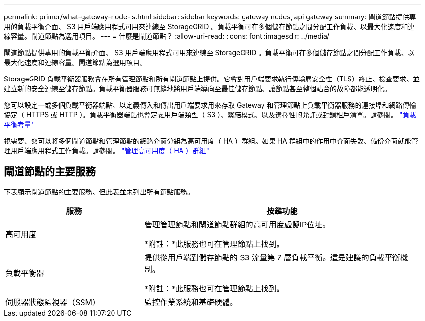 ---
permalink: primer/what-gateway-node-is.html 
sidebar: sidebar 
keywords: gateway nodes, api gateway 
summary: 閘道節點提供專用的負載平衡介面、 S3 用戶端應用程式可用來連線至 StorageGRID 。負載平衡可在多個儲存節點之間分配工作負載、以最大化速度和連線容量。閘道節點為選用項目。 
---
= 什麼是閘道節點？
:allow-uri-read: 
:icons: font
:imagesdir: ../media/


[role="lead"]
閘道節點提供專用的負載平衡介面、 S3 用戶端應用程式可用來連線至 StorageGRID 。負載平衡可在多個儲存節點之間分配工作負載、以最大化速度和連線容量。閘道節點為選用項目。

StorageGRID 負載平衡器服務會在所有管理節點和所有閘道節點上提供。它會對用戶端要求執行傳輸層安全性（TLS）終止、檢查要求、並建立新的安全連線至儲存節點。負載平衡器服務可無縫地將用戶端導向至最佳儲存節點、讓節點甚至整個站台的故障都能透明化。

您可以設定一或多個負載平衡器端點、以定義傳入和傳出用戶端要求用來存取 Gateway 和管理節點上負載平衡器服務的連接埠和網路傳輸協定（ HTTPS 或 HTTP ）。負載平衡器端點也會定義用戶端類型（ S3 ）、繫結模式、以及選擇性的允許或封鎖租戶清單。請參閱。 link:../admin/managing-load-balancing.html["負載平衡考量"]

視需要、您可以將多個閘道節點和管理節點的網路介面分組為高可用度（ HA ）群組。如果 HA 群組中的作用中介面失敗、備份介面就能管理用戶端應用程式工作負載。請參閱。 link:../admin/managing-high-availability-groups.html["管理高可用度（ HA ）群組"]



== 閘道節點的主要服務

下表顯示閘道節點的主要服務、但此表並未列出所有節點服務。

[cols="1a,2a"]
|===
| 服務 | 按鍵功能 


 a| 
高可用度
 a| 
管理管理節點和閘道節點群組的高可用度虛擬IP位址。

*附註：*此服務也可在管理節點上找到。



 a| 
負載平衡器
 a| 
提供從用戶端到儲存節點的 S3 流量第 7 層負載平衡。這是建議的負載平衡機制。

*附註：*此服務也可在管理節點上找到。



 a| 
伺服器狀態監視器（SSM）
 a| 
監控作業系統和基礎硬體。

|===